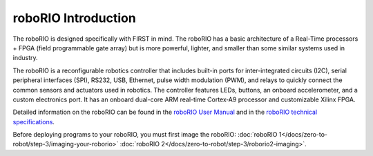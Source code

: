 roboRIO Introduction
====================

.. image:: /docs/controls-overviews/images/control-system-hardware/roborio.png
  :width: 500

The roboRIO is designed specifically with FIRST in mind. The roboRIO has a basic architecture of a Real-Time processors + FPGA (field programmable gate array) but is more powerful, lighter, and smaller than some similar systems used in industry.

The roboRIO is a reconfigurable robotics controller that includes built-in ports for inter-integrated circuits (I2C), serial peripheral interfaces (SPI), RS232, USB, Ethernet, pulse width modulation (PWM), and relays to quickly connect the common sensors and actuators used in robotics. The controller features LEDs, buttons, an onboard accelerometer, and a custom electronics port. It has an onboard dual-core ARM real-time Cortex‑A9 processor and customizable Xilinx FPGA.

Detailed information on the roboRIO can be found in the `roboRIO User Manual <https://www.ni.com/docs/en-US/bundle/roborio-20-umanual/page/umanual.html>`__ and in the `roboRIO technical specifications <https://www.ni.com/docs/en-US/bundle/roborio-frc-specs/page/specs.html>`__.

Before deploying programs to your roboRIO, you must first image the roboRIO: :doc:`roboRIO 1</docs/zero-to-robot/step-3/imaging-your-roborio>` :doc:`roboRIO 2</docs/zero-to-robot/step-3/roborio2-imaging>`.
